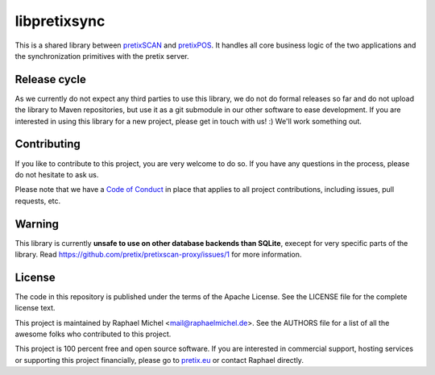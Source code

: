 libpretixsync
=============

.. image:: https://github.com/pretix/libpretixsync/actions/workflows/test.yml/badge.svg
   :target: https://github.com/pretix/libpretixsync/actions/workflows/test.yml

.. image:: https://codecov.io/gh/pretix/libpretixsync/branch/master/graph/badge.svg
   :target: https://codecov.io/gh/pretix/libpretixsync

This is a shared library between `pretixSCAN`_ and `pretixPOS`_. It handles all core
business logic of the two applications and the synchronization primitives with the pretix server.

Release cycle
-------------

As we currently do not expect any third parties to use this library, we do not do formal releases
so far and do not upload the library to Maven repositories, but use it as a git submodule in our
other software to ease development. If you are interested in using this library for a new project,
please get in touch with us! :) We'll work something out.

Contributing
------------

If you like to contribute to this project, you are very welcome to do so. If you have any
questions in the process, please do not hesitate to ask us.

Please note that we have a `Code of Conduct`_
in place that applies to all project contributions, including issues, pull requests, etc.

Warning
-------

This library is currently **unsafe to use on other database backends than SQLite**, execept for very
specific parts of the library. Read https://github.com/pretix/pretixscan-proxy/issues/1 for more
information.

License
-------
The code in this repository is published under the terms of the Apache License. 
See the LICENSE file for the complete license text.

This project is maintained by Raphael Michel <mail@raphaelmichel.de>. See the
AUTHORS file for a list of all the awesome folks who contributed to this project.

This project is 100 percent free and open source software. If you are interested in
commercial support, hosting services or supporting this project financially, please 
go to `pretix.eu`_ or contact Raphael directly.

.. _pretixSCAN: https://pretix.eu/about/en/scan
.. _pretixPOS: https://pretix.eu/about/en/pos
.. _pretix.eu: https://pretix.eu
.. _Code of Conduct: https://docs.pretix.eu/en/latest/development/contribution/codeofconduct.html
